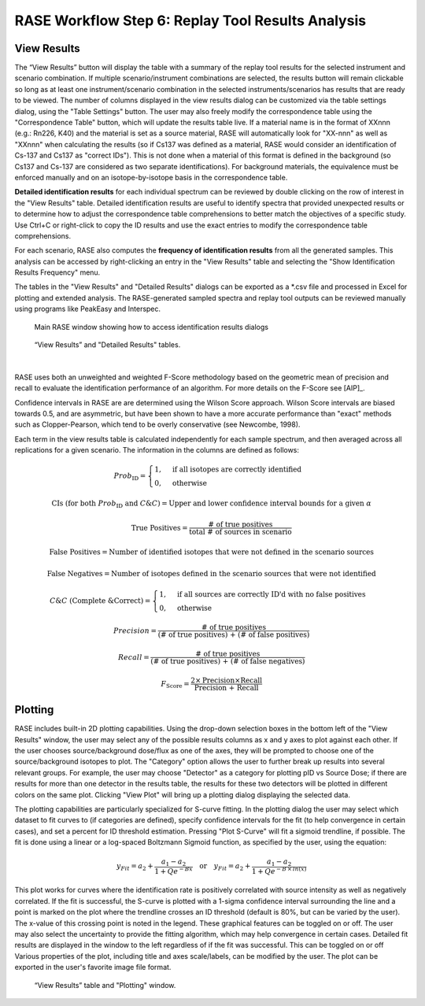 .. _workflowStep6:

*************************************************************
RASE Workflow Step 6: Replay Tool Results Analysis
*************************************************************

View Results
============

The “View Results” button will display the table with a summary of the replay tool results for the selected instrument
and scenario combination. If multiple scenario/instrument combinations are selected, the results button will remain clickable so long as
at least one instrument/scenario combination in the selected instruments/scenarios has results that are ready to be viewed.
The number of columns displayed in the view results dialog can be customized via the table settings dialog, using the "Table Settings" button.
The user may also freely modify the correspondence table using the "Correspondence Table" button, which will update the results table live.
If a material name is in the format of XXnnn (e.g.: Rn226, K40) and the material is set as a source material, RASE will automatically look for
"XX-nnn" as well as "XXnnn" when calculating the results (so if Cs137 was defined as a material, RASE would consider an identification of
Cs-137 and Cs137 as "correct IDs"). This is not done when a material of this format is defined in the background (so Cs137 and Cs-137 are
considered as two separate identifications). For background materials, the equivalence must be enforced manually and on an isotope-by-isotope
basis in the correspondence table.

**Detailed identification results** for each individual spectrum can be reviewed by double clicking on the row of interest in the "View Results" table. Detailed identification results are useful to identify spectra that provided unexpected results or to determine how to adjust the correspondence table comprehensions to better match the objectives of a specific study.
Use Ctrl+C or right-click to copy the ID results and use the exact entries to modify the correspondence table comprehensions.

For each scenario, RASE also computes the **frequency of identification results** from all the generated samples. This analysis can be accessed by right-clicking an entry in the "View Results" table and selecting the "Show Identification Results Frequency" menu.

The tables in the "View Results" and "Detailed Results" dialogs can be exported as a \*.csv file and processed in Excel for plotting and extended analysis. The RASE-generated sampled spectra and replay tool outputs can be reviewed manually using programs like PeakEasy and Interspec.

.. _rase-WorkflowStep6a:

.. figure:: _static/rase_WorkflowStep6.png
    :scale: 75%

    Main RASE window showing how to access identification results dialogs



.. figure:: _static/rase_WorkflowStep6-2.png
    :scale: 75%

    “View Results” and "Detailed Results" tables.

|

RASE uses both an unweighted and weighted F-Score methodology based on the geometric mean of precision and recall to evaluate the identification
performance of an algorithm. For more details on the F-Score see [AIP]_. 

Confidence intervals in RASE are are determined using the Wilson Score approach. Wilson Score intervals are biased
towards 0.5, and are asymmetric, but have been shown to have a more accurate performance than "exact" methods such as
Clopper-Pearson, which tend to be overly conservative (see Newcombe, 1998).

Each term in the view results table is calculated independently for each sample spectrum, and then averaged across
all replications for a given scenario. The information in the columns are defined as follows:

.. math::
   Prob_{\text{ID}} = \begin{cases}
                        1, & \text{if all isotopes are correctly identified}\\
                        0, & \text{otherwise}
                      \end{cases}
.. math::
   {\text{CIs (for both } Prob_{\text{ID}} \text{ and } C\&C)} = {\text{Upper and lower confidence interval bounds for a given } \alpha}
.. math::
   {\text{True Positives}} = \frac{\text{# of true positives}}{\text{total # of sources in scenario}}
.. math::
   {\text{False Positives}} = {\text{Number of identified isotopes that were not defined in the scenario sources}}
.. math::
   {\text{False Negatives}} = {\text{Number of isotopes defined in the scenario sources that were not identified}}
.. math::
   C\&C {\text{ (Complete \& Correct)}} = \begin{cases}
                                        1, & \text{if all sources are correctly ID'd with no false positives}\\
                                        0, & \text{otherwise}
                                        \end{cases}
.. math::
   Precision = \frac{\text{# of true positives}}{\text{(# of true positives) + (# of false positives)}}
.. math::
   Recall = \frac{\text{# of true positives}}{\text{(# of true positives) + (# of false negatives)}}
.. math::
   F_{\text{Score}} = \frac{2 \times \text{Precision} \times \text{Recall}}{\text{Precision + Recall}}


Plotting
========

RASE includes built-in 2D plotting capabilities. Using the drop-down selection boxes in the bottom left of the "View Results" window, the user may select any of the possible results columns as x and y axes to plot against each other. If the user chooses source/background dose/flux as one of the axes, they will be prompted to choose one of the source/background isotopes to plot. The "Category" option allows the user to further break up results into several relevant groups. For example, the user may choose "Detector" as a category for plotting pID vs Source Dose; if there are results for more than one detector in the results table, the results for these two detectors will be plotted in different colors on the same plot. Clicking "View Plot" will bring up a plotting dialog displaying the selected data.

The plotting capabilities are particularly specialized for S-curve fitting. In the plotting dialog the user may select which dataset to fit curves to (if categories are defined), specify confidence intervals for the fit (to help convergence in certain cases), and set a percent for ID threshold estimation. Pressing "Plot S-Curve" will fit a sigmoid trendline, if possible. The fit is done using a linear or a log-spaced Boltzmann Sigmoid function, as specified by the user, using the equation:

.. math::
   y_{Fit} = a_2 + \frac{a_1 - a_2}{1 + Q e^{-Bx}} \quad {\text{or}} \quad y_{Fit} = a_2 + \frac{a_1 - a_2}{1 + Q e^{-B \,\times\, ln(x)}}


This plot works for curves where the identification rate is positively correlated with source intensity as well as negatively correlated. If the fit is successful, the S-curve is plotted with a 1-sigma confidence interval surrounding the line and a point is marked on the plot where the trendline crosses an ID threshold (default is 80%, but can be varied by the user). The x-value of this crossing point is noted in the legend. These graphical features can be toggled on or off. The user may also select the uncertainty to provide the fitting algorithm, which may help convergence in certain cases. Detailed fit results are displayed in the window to the left regardless of if the fit was successful. This can be toggled on or off Various properties of the plot, including title and axes scale/labels, can be modified by the user. The plot can be exported in the user's favorite image file format.



.. _rase-WorkflowStep6b:

.. figure:: _static/rase_WorkflowStep6-3.png
    :scale: 80%

    “View Results” table and "Plotting" window.
